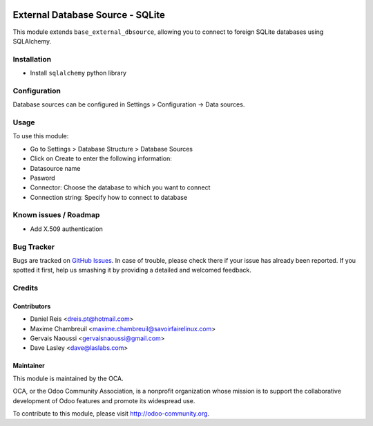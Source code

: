 .. image:: https://img.shields.io/badge/licence-LGPL--3-blue.svg
   :target: http://www.gnu.org/licenses/lgpl-3.0-standalone.html
   :alt: License: LGPL-3

=================================
External Database Source - SQLite
=================================

This module extends ``base_external_dbsource``, allowing you to connect to
foreign SQLite databases using SQLAlchemy.


Installation
============

* Install ``sqlalchemy`` python library

Configuration
=============

Database sources can be configured in Settings > Configuration -> Data sources.


Usage
=====

To use this module:

* Go to Settings > Database Structure > Database Sources
* Click on Create to enter the following information:

* Datasource name 
* Pasword
* Connector: Choose the database to which you want to connect
* Connection string: Specify how to connect to database

.. image:: https://odoo-community.org/website/image/ir.attachment/5784_f2813bd/datas
   :alt: Try me on Runbot
   :target: https://runbot.odoo-community.org/runbot/149/10.0 for server-tools

Known issues / Roadmap
======================

* Add X.509 authentication

Bug Tracker
===========

Bugs are tracked on `GitHub Issues <https://github.com/OCA/server-tools/issues>`_.
In case of trouble, please check there if your issue has already been reported.
If you spotted it first, help us smashing it by providing a detailed and welcomed feedback.

Credits
=======

Contributors
------------

* Daniel Reis <dreis.pt@hotmail.com>
* Maxime Chambreuil <maxime.chambreuil@savoirfairelinux.com>
* Gervais Naoussi <gervaisnaoussi@gmail.com>
* Dave Lasley <dave@laslabs.com>

Maintainer
----------

.. image:: https://odoo-community.org/logo.png
   :alt: Odoo Community Association
   :target: https://odoo-community.org

This module is maintained by the OCA.

OCA, or the Odoo Community Association, is a nonprofit organization whose
mission is to support the collaborative development of Odoo features and
promote its widespread use.

To contribute to this module, please visit http://odoo-community.org.


